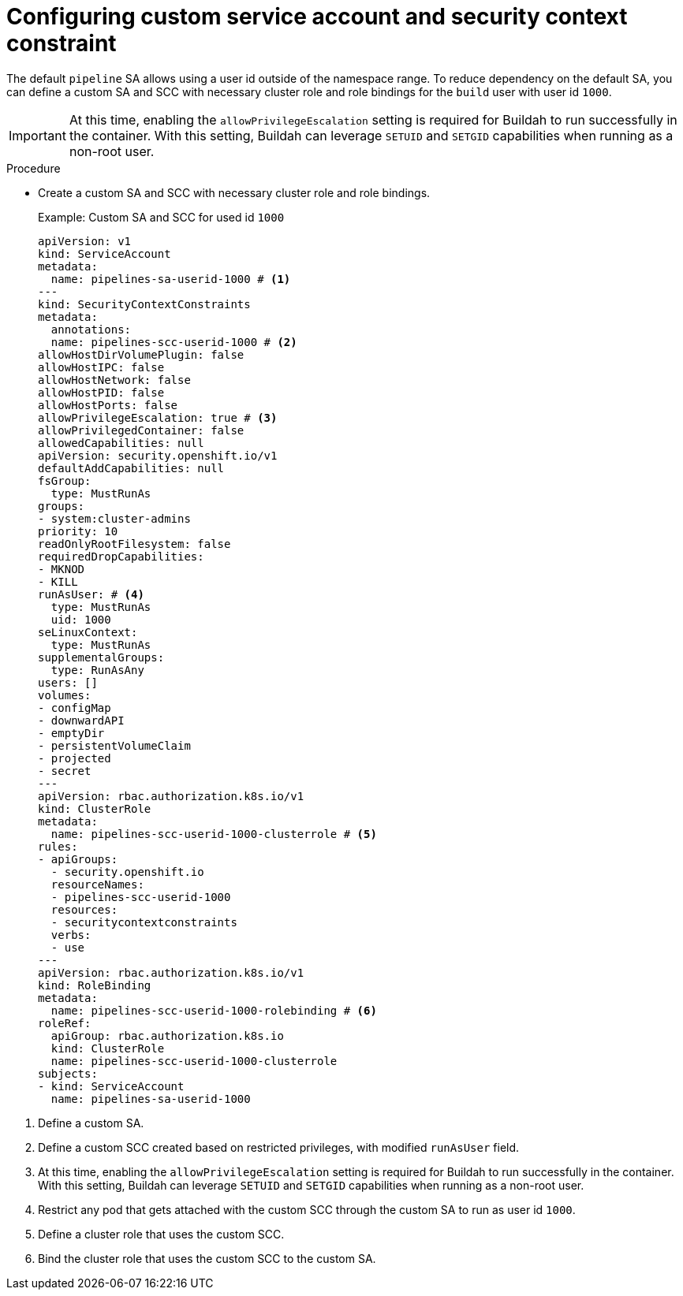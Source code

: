 // Module included in the following assemblies:
//
// * cicd/pipelines/unprivileged-building-of-container-images-using-buildah.adoc
:_mod-docs-content-type: PROCEDURE

[id="configuring-custom-sa-and-scc_{context}"]
= Configuring custom service account and security context constraint

The default `pipeline` SA allows using a user id outside of the namespace range. To reduce dependency on the default SA, you can define a custom SA and SCC with necessary cluster role and role bindings for the `build` user with user id `1000`.

[IMPORTANT]
====
At this time, enabling the `allowPrivilegeEscalation` setting is required for Buildah to run successfully in the container. With this setting, Buildah can leverage `SETUID` and `SETGID` capabilities when running as a non-root user.
====

.Procedure

* Create a custom SA and SCC with necessary cluster role and role bindings.
+
.Example: Custom SA and SCC for used id `1000`
[source,yaml]
----
apiVersion: v1
kind: ServiceAccount
metadata:
  name: pipelines-sa-userid-1000 # <1>
---
kind: SecurityContextConstraints
metadata:
  annotations:
  name: pipelines-scc-userid-1000 # <2>
allowHostDirVolumePlugin: false
allowHostIPC: false
allowHostNetwork: false
allowHostPID: false
allowHostPorts: false
allowPrivilegeEscalation: true # <3>
allowPrivilegedContainer: false
allowedCapabilities: null
apiVersion: security.openshift.io/v1
defaultAddCapabilities: null
fsGroup:
  type: MustRunAs
groups:
- system:cluster-admins
priority: 10
readOnlyRootFilesystem: false
requiredDropCapabilities:
- MKNOD
- KILL
runAsUser: # <4>
  type: MustRunAs
  uid: 1000
seLinuxContext:
  type: MustRunAs
supplementalGroups:
  type: RunAsAny
users: []
volumes:
- configMap
- downwardAPI
- emptyDir
- persistentVolumeClaim
- projected
- secret
---
apiVersion: rbac.authorization.k8s.io/v1
kind: ClusterRole
metadata:
  name: pipelines-scc-userid-1000-clusterrole # <5>
rules:
- apiGroups:
  - security.openshift.io
  resourceNames:
  - pipelines-scc-userid-1000
  resources:
  - securitycontextconstraints
  verbs:
  - use
---
apiVersion: rbac.authorization.k8s.io/v1
kind: RoleBinding
metadata:
  name: pipelines-scc-userid-1000-rolebinding # <6>
roleRef:
  apiGroup: rbac.authorization.k8s.io
  kind: ClusterRole
  name: pipelines-scc-userid-1000-clusterrole
subjects:
- kind: ServiceAccount
  name: pipelines-sa-userid-1000
----

<1> Define a custom SA.

<2> Define a custom SCC created based on restricted privileges, with modified `runAsUser` field.

<3> At this time, enabling the `allowPrivilegeEscalation` setting is required for Buildah to run successfully in the container. With this setting, Buildah can leverage `SETUID` and `SETGID` capabilities when running as a non-root user.

<4> Restrict any pod that gets attached with the custom SCC through the custom SA to run as user id `1000`.

<5> Define a cluster role that uses the custom SCC.

<6> Bind the cluster role that uses the custom SCC to the custom SA.